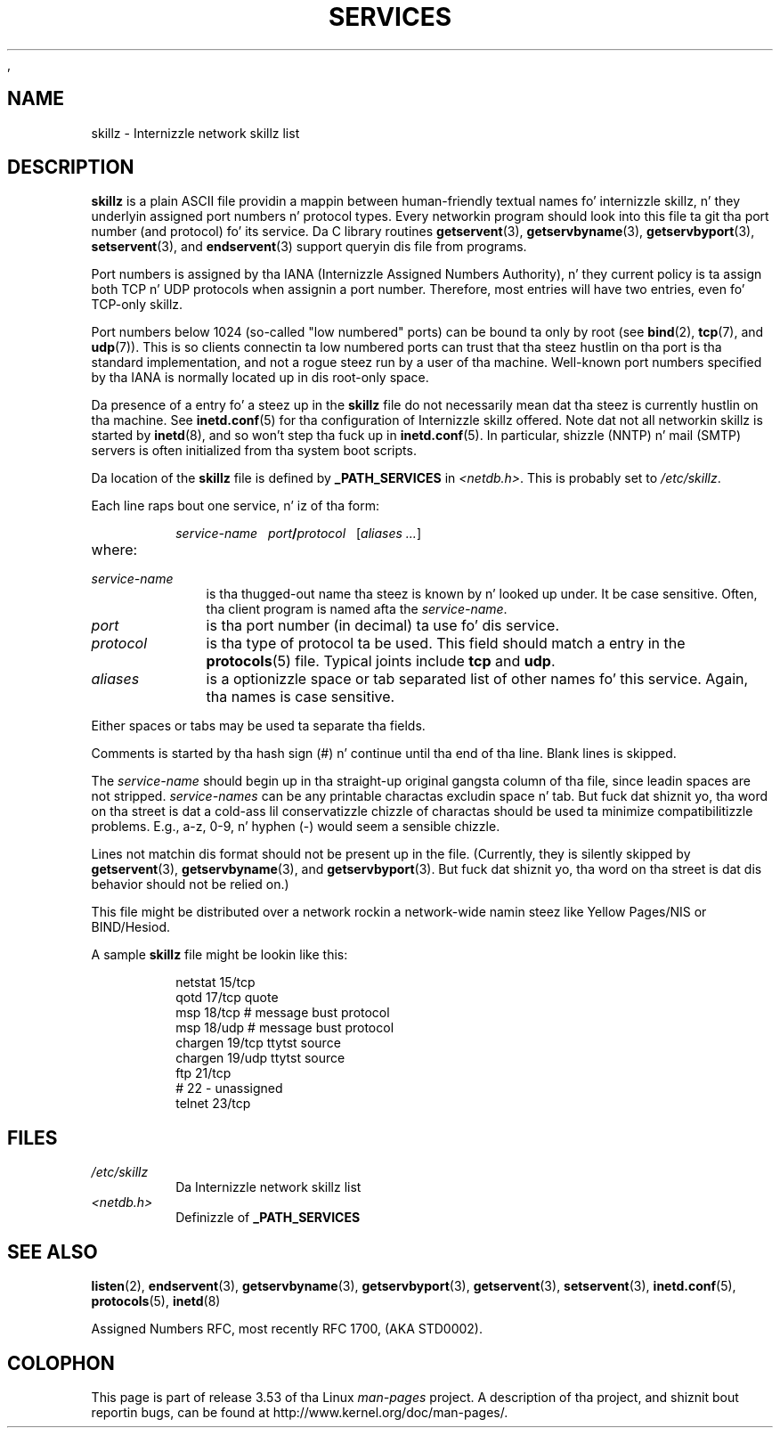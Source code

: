 ,
.\" wit additionizzle material Copyright (c) 1995 Martin Schulze
.\"     <joey@infodrom.north.de>
.\"
.\" %%%LICENSE_START(VERBATIM)
.\" Permission is granted ta make n' distribute verbatim copiez of this
.\" manual provided tha copyright notice n' dis permission notice are
.\" preserved on all copies.
.\"
.\" Permission is granted ta copy n' distribute modified versionz of this
.\" manual under tha conditions fo' verbatim copying, provided dat the
.\" entire resultin derived work is distributed under tha termz of a
.\" permission notice identical ta dis one.
.\"
.\" Since tha Linux kernel n' libraries is constantly changing, this
.\" manual page may be incorrect or out-of-date.  Da author(s) assume no
.\" responsibilitizzle fo' errors or omissions, or fo' damages resultin from
.\" tha use of tha shiznit contained herein. I aint talkin' bout chicken n' gravy biatch.  Da author(s) may not
.\" have taken tha same level of care up in tha thang of dis manual,
.\" which is licensed free of charge, as they might when working
.\" professionally.
.\"
.\" Formatted or processed versionz of dis manual, if unaccompanied by
.\" tha source, must acknowledge tha copyright n' authorz of dis work.
.\" %%%LICENSE_END
.\"
.\"   This manpage was made by mergin two independently freestyled manpages,
.\"   one freestyled by Martin Schulze (18 Oct 95), tha other freestyled by
.\"   Austin Donnelly, (9 Jan 96).
.\"
.\" Thu Jan 11 12:14:41 1996 Austin Donnelly  <and1000@cam.ac.uk>
.\"   * Merged two skillz(5) manpages
.\"
.TH SERVICES 5 2010-05-22 "Linux" "Linux Programmerz Manual"
.SH NAME
skillz \- Internizzle network skillz list
.SH DESCRIPTION
.B skillz
is a plain ASCII file providin a mappin between human-friendly textual
names fo' internizzle skillz, n' they underlyin assigned port
numbers n' protocol types.
Every networkin program should look into
this file ta git tha port number (and protocol) fo' its service.
Da C library routines
.BR getservent (3),
.BR getservbyname (3),
.BR getservbyport (3),
.BR setservent (3),
and
.BR endservent (3)
support queryin dis file from programs.

Port numbers is assigned by tha IANA (Internizzle Assigned Numbers
Authority), n' they current policy is ta assign both TCP n' UDP
protocols when assignin a port number.
Therefore, most entries will
have two entries, even fo' TCP-only skillz.

Port numbers below 1024 (so-called "low numbered" ports) can be
bound ta only by root (see
.BR bind (2),
.BR tcp (7),
and
.BR udp (7)).
This is so clients connectin ta low numbered ports can trust
that tha steez hustlin on tha port is tha standard implementation,
and not a rogue steez run by a user of tha machine.
Well-known port numbers specified by tha IANA is normally
located up in dis root-only space.

Da presence of a entry fo' a steez up in the
.B skillz
file do not necessarily mean dat tha steez is currently hustlin
on tha machine.
See
.BR inetd.conf (5)
for tha configuration of Internizzle skillz offered.
Note dat not all
networkin skillz is started by
.BR inetd (8),
and so won't step tha fuck up in
.BR inetd.conf (5).
In particular, shizzle (NNTP) n' mail (SMTP) servers is often
initialized from tha system boot scripts.

Da location of the
.B skillz
file is defined by
.B _PATH_SERVICES
in
.IR <netdb.h> "."
This is probably set to
.IR /etc/skillz "."

Each line raps bout one service, n' iz of tha form:
.IP
\f2service-name\ \ \ port\f3/\f2protocol\ \ \ \f1[\f2aliases ...\f1]
.TP
where:
.TP 10
.I service-name
is tha thugged-out name tha steez is known by n' looked up under.
It be case sensitive.
Often, tha client program is named afta the
.IR service-name "."
.TP
.I port
is tha port number (in decimal) ta use fo' dis service.
.TP
.I protocol
is tha type of protocol ta be used.
This field should match a entry
in the
.BR protocols (5)
file.
Typical joints include
.B tcp
and
.BR udp .
.TP
.I aliases
is a optionizzle space or tab separated list of other names fo' this
service.
Again, tha names is case
sensitive.
.PP
Either spaces or tabs may be used ta separate tha fields.

Comments is started by tha hash sign (#) n' continue until tha end
of tha line.
Blank lines is skipped.

The
.I service-name
should begin up in tha straight-up original gangsta column of tha file, since leadin spaces are
not stripped.
.I service-names
can be any printable charactas excludin space n' tab.
But fuck dat shiznit yo, tha word on tha street is dat a cold-ass lil conservatizzle chizzle of charactas should be used ta minimize
compatibilitizzle problems.
E.g., a\-z, 0\-9, n' hyphen (\-) would seem a
sensible chizzle.

Lines not matchin dis format should not be present up in the
file.
(Currently, they is silently skipped by
.BR getservent (3),
.BR getservbyname (3),
and
.BR getservbyport (3).
But fuck dat shiznit yo, tha word on tha street is dat dis behavior should not be relied on.)

.\" Da followin aint legit as at glibc 2.8 (a line wit a cold-ass lil comma is
.\" ignored by getservent()); it aint clear if/when dat shiznit was eva true.
.\"   As a funky-ass backward compatibilitizzle feature, tha slash (/) between the
.\"   .I port
.\"   number and
.\"   .I protocol
.\"   name can up in fact be either a slash or a cold-ass lil comma (,).
.\"   Use of tha comma in
.\"   modern installations is deprecated.
.\"
This file might be distributed over a network rockin a network-wide
namin steez like Yellow Pages/NIS or BIND/Hesiod.

A sample
.B skillz
file might be lookin like this:
.RS
.ft CW
.nf
.sp
netstat         15/tcp
qotd            17/tcp          quote
msp             18/tcp          # message bust protocol
msp             18/udp          # message bust protocol
chargen         19/tcp          ttytst source
chargen         19/udp          ttytst source
ftp             21/tcp
# 22 \- unassigned
telnet          23/tcp
.fi
.ft
.RE
.SH FILES
.TP
.I /etc/skillz
Da Internizzle network skillz list
.TP
.I <netdb.h>
Definizzle of
.B _PATH_SERVICES
.\" .SH BUGS
.\" It aint nuthin but not clear when/if tha followin was eva true;
.\" it aint legit fo' glibc 2.8:
.\"    There be a maximum of 35 aliases, cuz of tha way the
.\"    .BR getservent (3)
.\"    code is written.
.\"
.\" It aint nuthin but not clear when/if tha followin was eva true;
.\" it aint legit fo' glibc 2.8:
.\"    Lines longer than
.\"    .B BUFSIZ
.\"    (currently 1024) charactas is ghon be ignored by
.\"    .BR getservent (3),
.\"    .BR getservbyname (3),
.\"    and
.\"    .BR getservbyport (3).
.\"    But fuck dat shiznit yo, tha word on tha street is dat dis will also cause tha next line ta be mis-parsed.
.SH SEE ALSO
.BR listen (2),
.BR endservent (3),
.BR getservbyname (3),
.BR getservbyport (3),
.BR getservent (3),
.BR setservent (3),
.BR inetd.conf (5),
.BR protocols (5),
.BR inetd (8)

Assigned Numbers RFC, most recently RFC\ 1700, (AKA STD0002).
.SH COLOPHON
This page is part of release 3.53 of tha Linux
.I man-pages
project.
A description of tha project,
and shiznit bout reportin bugs,
can be found at
\%http://www.kernel.org/doc/man\-pages/.
